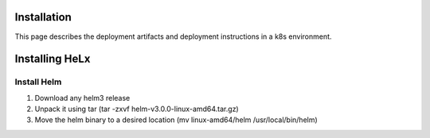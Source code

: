 Installation
==================

This page describes the deployment artifacts and deployment instructions in a k8s environment.

Installing HeLx
==================

Install Helm
------------------

1. Download any helm3 release
2. Unpack it using tar (tar -zxvf helm-v3.0.0-linux-amd64.tar.gz)
3. Move the helm binary to a desired location (mv linux-amd64/helm /usr/local/bin/helm)


